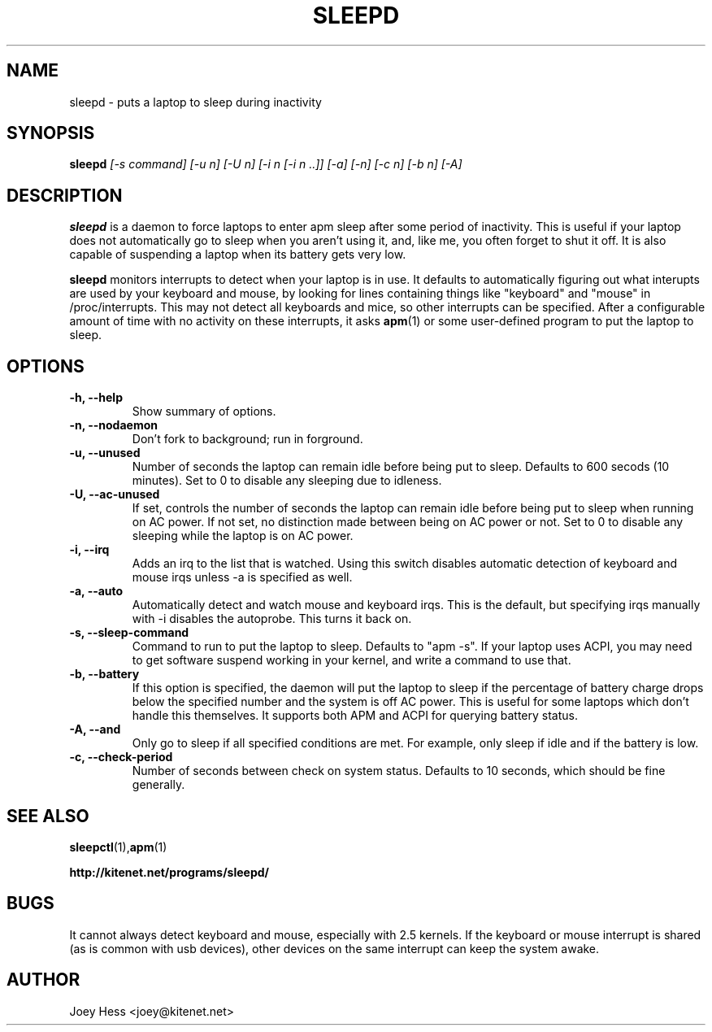 .TH SLEEPD 8
.SH NAME
sleepd \- puts a laptop to sleep during inactivity
.SH SYNOPSIS
.B sleepd
.I "[-s command] [-u n] [-U n] [-i n [-i n ..]] [-a] [-n] [-c n] [-b n] [-A]"
.SH DESCRIPTION
.BR sleepd
is a daemon to force laptops to enter apm sleep after some period of
inactivity. This is useful if your laptop does not automatically go to
sleep when you aren't using it, and, like me, you often forget to shut it
off. It is also capable of suspending a laptop when its battery gets very
low.
.P
.BR sleepd
monitors interrupts to detect when your laptop is in use. It defaults to
automatically figuring out what interupts are used by your keyboard and
mouse, by looking for lines containing things like "keyboard" and "mouse"
in /proc/interrupts. This may not detect all keyboards and mice, so
other interrupts can be specified. After a configurable amount of time with
no activity on these interrupts, it asks
.BR apm (1)
or some user-defined program to put the laptop to sleep.
.SH OPTIONS
.TP
.B \-h, \-\-help
Show summary of options.
.TP
.B \-n, \-\-nodaemon
Don't fork to background; run in forground.
.TP
.B \-u, \-\-unused
Number of seconds the laptop can remain idle before being put to sleep.
Defaults to 600 secods (10 minutes). Set to 0 to disable any sleeping due
to idleness.
.TP
.B \-U, \-\-ac-unused
If set, controls the number of seconds the laptop can remain idle before
being put to sleep when running on AC power. If not set, no distinction
made between being on AC power or not. Set to 0 to disable any sleeping
while the laptop is on AC power.
.TP
.B \-i, \-\-irq
Adds an irq to the list that is watched. Using this switch disables
automatic detection of keyboard and mouse irqs unless -a is specified as
well.
.TP
.B \-a, \-\-auto
Automatically detect and watch mouse and keyboard irqs. This is the
default, but specifying irqs manually with -i disables the autoprobe. This
turns it back on.
.TP
.B \-s, \-\-sleep-command
Command to run to put the laptop to sleep. Defaults to "apm -s". If your
laptop uses ACPI, you may need to get software suspend working in your
kernel, and write a command to use that.
.TP
.B \-b, \-\-battery
If this option is specified, the daemon will put the laptop to sleep if the
percentage of battery charge drops below the specified number and the system
is off AC power. This is useful for some laptops which don't handle this
themselves. It supports both APM and ACPI for querying battery status.
.TP
.B \-A, \-\-and
Only go to sleep if all specified conditions are met. For example, only
sleep if idle and if the battery is low.
.TP
.B \-c, \-\-check-period
Number of seconds between check on system status. Defaults to 10
seconds, which should be fine generally.
.SH "SEE ALSO"
.BR sleepctl (1), apm (1)
.P
.B http://kitenet.net/programs/sleepd/
.SH BUGS
It cannot always detect keyboard and mouse, especially with 2.5 kernels.
If the keyboard or mouse interrupt is shared (as is common with usb
devices), other devices on the same interrupt can keep the system awake.
.SH AUTHOR
Joey Hess <joey@kitenet.net>
